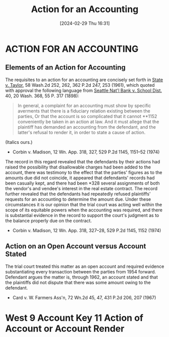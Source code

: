 #+title:      Action for an Accounting
#+date:       [2024-02-29 Thu 16:31]
#+filetags:   :accounts:
#+identifier: 20240229T163150

* ACTION FOR AN ACCOUNTING

** Elements of an Action for Accounting
:PROPERTIES:
:CUSTOM_ID: h:A819CE3D-9014-48B4-A0B3-D4D36C55749B
:END:

The requisites to an action for an accounting are concisely set forth in _State v. Taylor_, 58 Wash.2d 252, 262, 362 P.2d 247, 253 (1961), which quoted with approval the following language from _Seattle Nat'l Bank v. School Dist._ 40, 20 Wash. 368, 55 P. 317 (1898):

#+begin_quote
In general, a complaint for an accounting must show by specific
averments that there is a fiduciary relation existing between the
parties, Or that the account is so complicated that it cannot **1152
conveniently be taken in an action at law. And it must allege that the
plaintiff has demanded an accounting from the defendant, and the
latter's refusal to render it, in order to state a cause of action.
#+end_quote
(Italics ours.)

- Corbin v. Madison, 12 Wn. App. 318, 327, 529 P.2d 1145, 1151–52 (1974)


The record in this regard revealed that the defendants by their actions had raised the possibility that disallowable charges had been added to the account, there was testimony to the effect that the parties' figures as to the amounts due did not coincide, it appeared that defendants' records had been casually kept, and there had been *328 several assignments of both the vendor's and vendee's interest in the real estate contract. The record further revealed that the defendants had repeatedly refused plaintiffs' requests for an accounting to determine the amount due. Under these circumstances it is our opinion that the trial court was acting well within the scope of its equitable powers when the accounting was required, and there is substantial evidence in the record to support the court's judgment as to the balance properly due on the contract.

- Corbin v. Madison, 12 Wn. App. 318, 327–28, 529 P.2d 1145, 1152 (1974)

** Action on an Open Account versus Account Stated

The trial court treated this matter as an open account and required evidence substantiating every transaction between the parties from 1954 forward. Defendant argues the matter is, through 1962, an account stated and that the plaintiffs did not dispute that there was some amount owing to the defendant.

- Card v. W. Farmers Ass'n, 72 Wn.2d 45, 47, 431 P.2d 206, 207 (1967)

* West 9 Account Key 11 Action of Account or Account Render
